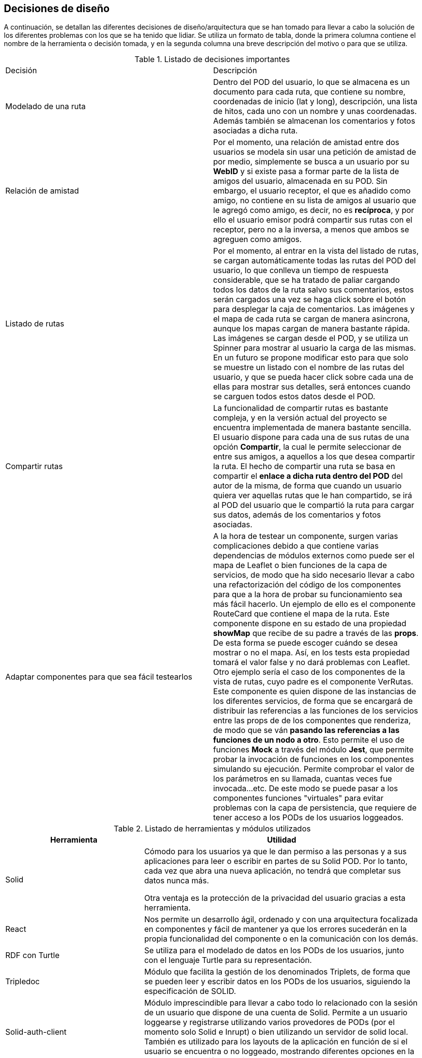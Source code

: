 [[section-design-decisions]]
== Decisiones de diseño


****
A continuación, se detallan las diferentes decisiones de diseño/arquitectura que se han tomado para llevar a cabo la solución de los diferentes problemas con los que se ha tenido que lidiar. Se utiliza un formato de tabla, donde la primera columna contiene el nombre de la herramienta o decisión tomada, y en la segunda columna una breve descripción del motivo o para que se utiliza.

.Listado de decisiones importantes
|===
| Decisión | Descripción 
| Modelado de una ruta
| Dentro del POD del usuario, lo que se almacena es un documento para cada ruta, que contiene su nombre, coordenadas de inicio (lat y long), descripción, una lista de hitos, cada uno con un nombre y unas coordenadas. Además también se almacenan los comentarios y fotos asociadas a dicha ruta.
| Relación de amistad
| Por el momento, una relación de amistad entre dos usuarios se modela sin usar una petición de amistad de por medio, simplemente se busca a un usuario por su *WebID* y si existe pasa a formar parte de la lista de amigos del usuario, almacenada en su POD. Sin embargo, el usuario receptor, el que es añadido como amigo, no contiene en su lista de amigos al usuario que le agregó como amigo, es decir, no es *recíproca*, y por ello el usuario emisor podrá compartir sus rutas con el receptor, pero no a la inversa, a menos que ambos se agreguen como amigos.

| Listado de rutas
| Por el momento, al entrar en la vista del listado de rutas, se cargan automáticamente todas las rutas del POD del usuario, lo que conlleva un tiempo de respuesta considerable, que se ha tratado de paliar cargando todos los datos de la ruta salvo sus comentarios, estos serán cargados una vez se haga click sobre el botón para desplegar la caja de comentarios. Las imágenes y el mapa de cada ruta se cargan de manera asincrona, aunque los mapas cargan de manera bastante rápida. Las imágenes se cargan desde el POD, y se utiliza un Spinner para mostrar al usuario la carga de las mismas. En un futuro se propone modificar esto para que solo se muestre un listado con el nombre de las rutas del usuario, y que se pueda hacer click sobre cada una de ellas para mostrar sus detalles, será entonces cuando se carguen todos estos datos desde el POD.

| Compartir rutas
| La funcionalidad de compartir rutas es bastante compleja, y en la versión actual del proyecto se encuentra implementada de manera bastante sencilla. El usuario dispone para cada una de sus rutas de una opción *Compartir*, la cual le permite seleccionar de entre sus amigos, a aquellos a los que desea compartir la ruta. El hecho de compartir una ruta se basa en compartir el *enlace a dicha ruta dentro del POD* del autor de la misma, de forma que cuando un usuario quiera ver aquellas rutas que le han compartido, se irá al POD del usuario que le compartió la ruta para cargar sus datos, además de los comentarios y fotos asociadas.

| Adaptar componentes para que sea fácil testearlos
| A la hora de testear un componente, surgen varias complicaciones debido a que contiene varias dependencias de módulos externos como puede ser el mapa de Leaflet o bien funciones de la capa de servicios, de modo que ha sido necesario llevar a cabo una refactorización del código de los componentes para que a la hora de probar su funcionamiento sea más fácil hacerlo. Un ejemplo de ello es el componente RouteCard que contiene el mapa de la ruta. Este componente dispone en su estado de una propiedad *showMap* que recibe de su padre a través de las *props*. De esta forma se puede escoger cuándo se desea mostrar o no el mapa. Así, en los tests esta propiedad tomará el valor false y no dará problemas con Leaflet. Otro ejemplo sería el caso de los componentes de la vista de rutas, cuyo padre es el componente VerRutas. Este componente es quien dispone de las instancias de los diferentes servicios, de forma que se encargará de distribuir las referencias a las funciones de los servicios entre las props de de los componentes que renderiza, de modo que se ván *pasando las referencias a las funciones de un nodo a otro*. Esto permite el uso de funciones *Mock* a través del módulo *Jest*, que permite probar la invocación de funciones en los componentes simulando su ejecución. Permite comprobar el valor de los parámetros en su llamada, cuantas veces fue invocada...etc. De este modo se puede pasar a los componentes funciones "virtuales" para evitar problemas con la capa de persistencia, que requiere de tener acceso a los PODs de los usuarios loggeados.
|===


[options="header",cols="1,2"]
.Listado de herramientas y módulos utilizados
|===
|Herramienta|Utilidad
| Solid | Cómodo para los usuarios ya que le dan permiso a las personas y a sus aplicaciones para leer o escribir en partes de su Solid POD. Por lo tanto, cada vez que abra una nueva aplicación, no tendrá que completar sus datos nunca más.

Otra ventaja es la protección de la privacidad del usuario gracias a esta herramienta.
| React
|Nos permite un desarrollo ágil, ordenado y con una arquitectura focalizada en componentes y fácil de mantener ya que los errores sucederán en la propia funcionalidad del componente o en la comunicación con los demás.

| RDF con Turtle
| Se utiliza para el modelado de datos en los PODs de los usuarios, junto con el lenguaje Turtle para su representación.

| Tripledoc
| Módulo que facilita la gestión de los denominados Triplets, de forma que se pueden leer y escribir datos en los PODs de los usuarios, siguiendo la especificación de SOLID.

| Solid-auth-client
| Módulo imprescindible para llevar a cabo todo lo relacionado con la sesión de un usuario que dispone de una cuenta de Solid. Permite a un usuario loggearse y registrarse utilizando varios provedores de PODs (por el momento solo Solid e Inrupt) o bien utilizando un servidor de solid local. También es utilizado para los layouts de la aplicación en función de si el usuario se encuentra o no loggeado, mostrando diferentes opciones en la barra de navegación superior.

| React Leaflet
| Módulo que permite visualizar mapas de varios tipos, y con gran variedada de Layers. En nuestro caso lo utilizamos para mostrar cada una de las rutas que se procesan en la aplicación. Hace uso de la API de Leaflet, de modo que encapsula toda la lógica del mapa en un solo componente Map muy sencillo de usar. Utilizamos métodos de esta API para dibujar una polylinea que representa los diferentes hitos de la ruta, así como una serie de marcadores que contienen un PopUp con el nombre de cada hito. Un marcador verde en el mapa simboliza el inicio de una ruta.

| Solid-file-client
| Junto con la API File de HTML, recibe los ficheros que desea subir el usuario, y se encarga de almacenarlos en el POD del mismo.


| API File de HTML
| Es la API File normal y corriente de HTML, solo que en nuestro caso se encuentra encapsulada dentro de un componente de React denominado Form.File, que permite cargar archivos desde el equipo local. Se utiliza sobre todo a la hora de publicar fotos asociadas a la ruta del usuario.

| React-router-dom
| Consiste en un sistema de enrutación, donde disponemos de un Router que se encarga de procesar peticiones en forma de recursos URL, por ejemplo, cuando se hace una petición del recurso "/login" se renderiza el componente correspondiente con la vista para la identificación de un usuario. Se utiliza en conjunto con el componente NavBar de React Bootstrap, que permite definir Links en una barra de navegación.

|React Bootstrap
| Framework de React basado en Bootstrap que proporciona gran cantidad de componentes de React personalizables para casi cualquier elemento de la interfaz de usuario. Muy útil para mostrar la información de las rutas al usuario de manera simple y flexible.

| React Spinners y Loading Overlays
| Se trata de componentes de React que simplemente modelan iconos de carga para mejorar la usabilidad en aquellas zonas de la aplicación donde se disminuye el tiempo de respuesta debido a operaciones pesadas, como puede ser traer información del POD del usuario cuando se cargan sus rutas, o cuando se tienen que cargar todos los comentarios de una ruta.

| React Notifications
| Módulo de React que permite llevar a cabo la gestión de las notificaciones de la aplicación, por ejemplo cuando nos comparten una ruta, o hacen algún comentario...etc.

| React Grid Gallery
| Componente de React que modela una galería de fotos muy simple de utilizar, que recibe como propiedades una lista de imágenes, entre otras. Estas imágenes son objetos que contienen un enlace a la imagen así como a un thumbnail, dimensiones y otras caracterísitcas. Las imágenes se van disponiendo en un grid, y además se puede hacer click sobre ellas para mostrarlas en forma de carrousel.

|JQuery
| Esta librería basada en JavaScript se utiliza para implementar pequeños scripts de código como puede ser por ejemplo la carga dinámica de los ficheros en los Input File de HTML.


| Git
| Facilita el trabajo colaborativo.

Reduce considerablemente los tiempos de despliegue de un proyecto.

Permite regresar a versiones anteriores de forma sencilla y muy rápida.

Las "branches" o ramas, permiten trabajar con una base de código paralela al proyecto en sí, donde podemos corregir bugs o desarrollar nuevas características para el producto sin afectar el "master", pero manteniendo todas las ventajas de usar un sistema de control de versiones.

Empezar a trabajar desde otro entorno es tan fácil como "clonar" el proyecto a tu nuevo entorno.

Proporciona un sistema de etiquetas, para etiquetar las distintas versiones del proyecto.
| Arc42
| Nos proporciona una plantilla con los principales puntos para documentar la arquitectura software de nuestra aplicación web.
| AsciiDoctor
| Sistema de documentación dinámico y con sintaxis clara que nos permite mantener actualizada la documentación.

|===
****